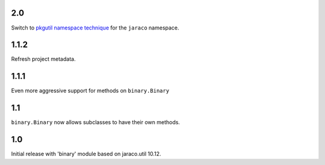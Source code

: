 2.0
===

Switch to `pkgutil namespace technique
<https://packaging.python.org/guides/packaging-namespace-packages/#pkgutil-style-namespace-packages>`_
for the ``jaraco`` namespace.

1.1.2
=====

Refresh project metadata.

1.1.1
=====

Even more aggressive support for methods on ``binary.Binary``

1.1
===

``binary.Binary`` now allows subclasses to have their own
methods.

1.0
===

Initial release with 'binary' module based on jaraco.util 10.12.
